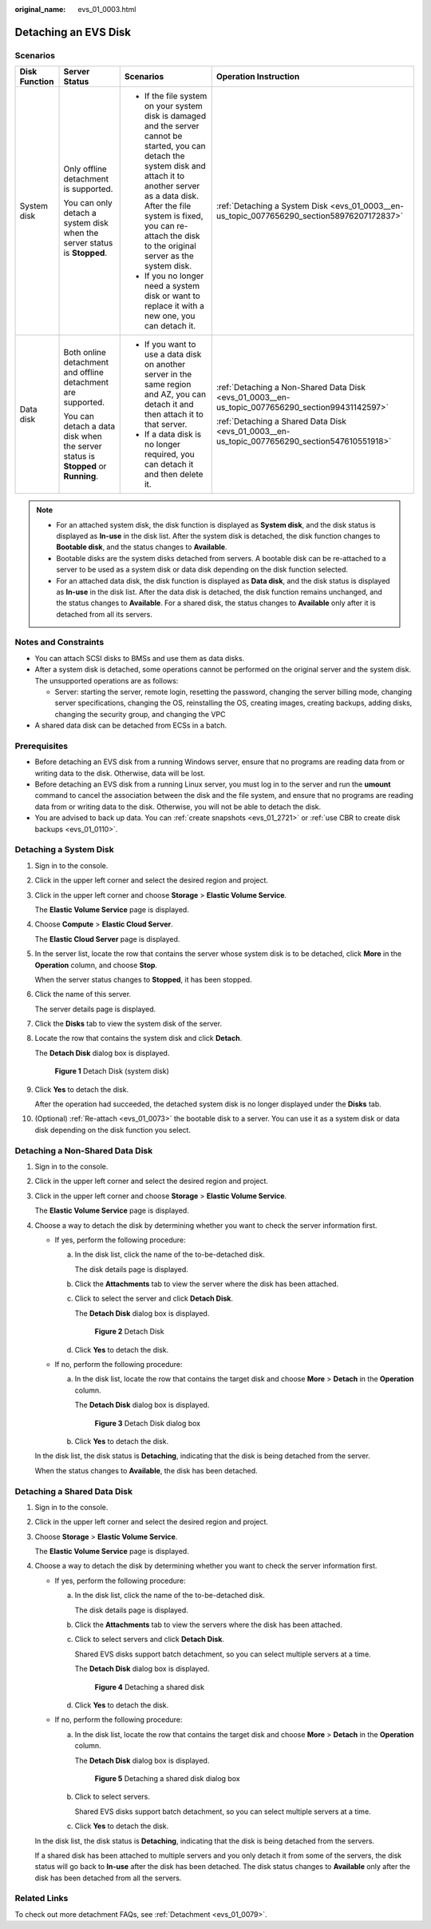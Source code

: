 :original_name: evs_01_0003.html

.. _evs_01_0003:

Detaching an EVS Disk
=====================

Scenarios
---------

+-----------------+----------------------------------------------------------------------------------+-----------------------------------------------------------------------------------------------------------------------------------------------------------------------------------------------------------------------------------------------------------------------------+--------------------------------------------------------------------------------------------------+
| Disk Function   | Server Status                                                                    | Scenarios                                                                                                                                                                                                                                                                   | Operation Instruction                                                                            |
+=================+==================================================================================+=============================================================================================================================================================================================================================================================================+==================================================================================================+
| System disk     | Only offline detachment is supported.                                            | -  If the file system on your system disk is damaged and the server cannot be started, you can detach the system disk and attach it to another server as a data disk. After the file system is fixed, you can re-attach the disk to the original server as the system disk. | :ref:`Detaching a System Disk <evs_01_0003__en-us_topic_0077656290_section58976207172837>`       |
|                 |                                                                                  | -  If you no longer need a system disk or want to replace it with a new one, you can detach it.                                                                                                                                                                             |                                                                                                  |
|                 | You can only detach a system disk when the server status is **Stopped**.         |                                                                                                                                                                                                                                                                             |                                                                                                  |
+-----------------+----------------------------------------------------------------------------------+-----------------------------------------------------------------------------------------------------------------------------------------------------------------------------------------------------------------------------------------------------------------------------+--------------------------------------------------------------------------------------------------+
| Data disk       | Both online detachment and offline detachment are supported.                     | -  If you want to use a data disk on another server in the same region and AZ, you can detach it and then attach it to that server.                                                                                                                                         | :ref:`Detaching a Non-Shared Data Disk <evs_01_0003__en-us_topic_0077656290_section99431142597>` |
|                 |                                                                                  | -  If a data disk is no longer required, you can detach it and then delete it.                                                                                                                                                                                              |                                                                                                  |
|                 | You can detach a data disk when the server status is **Stopped** or **Running**. |                                                                                                                                                                                                                                                                             | :ref:`Detaching a Shared Data Disk <evs_01_0003__en-us_topic_0077656290_section547610551918>`    |
+-----------------+----------------------------------------------------------------------------------+-----------------------------------------------------------------------------------------------------------------------------------------------------------------------------------------------------------------------------------------------------------------------------+--------------------------------------------------------------------------------------------------+

.. note::

   -  For an attached system disk, the disk function is displayed as **System disk**, and the disk status is displayed as **In-use** in the disk list. After the system disk is detached, the disk function changes to **Bootable disk**, and the status changes to **Available**.
   -  Bootable disks are the system disks detached from servers. A bootable disk can be re-attached to a server to be used as a system disk or data disk depending on the disk function selected.
   -  For an attached data disk, the disk function is displayed as **Data disk**, and the disk status is displayed as **In-use** in the disk list. After the data disk is detached, the disk function remains unchanged, and the status changes to **Available**. For a shared disk, the status changes to **Available** only after it is detached from all its servers.

Notes and Constraints
---------------------

-  You can attach SCSI disks to BMSs and use them as data disks.
-  After a system disk is detached, some operations cannot be performed on the original server and the system disk. The unsupported operations are as follows:

   -  Server: starting the server, remote login, resetting the password, changing the server billing mode, changing server specifications, changing the OS, reinstalling the OS, creating images, creating backups, adding disks, changing the security group, and changing the VPC

-  A shared data disk can be detached from ECSs in a batch.

Prerequisites
-------------

-  Before detaching an EVS disk from a running Windows server, ensure that no programs are reading data from or writing data to the disk. Otherwise, data will be lost.

-  Before detaching an EVS disk from a running Linux server, you must log in to the server and run the **umount** command to cancel the association between the disk and the file system, and ensure that no programs are reading data from or writing data to the disk. Otherwise, you will not be able to detach the disk.
-  You are advised to back up data. You can :ref:`create snapshots <evs_01_2721>` or :ref:`use CBR to create disk backups <evs_01_0110>`.

.. _evs_01_0003__en-us_topic_0077656290_section58976207172837:

Detaching a System Disk
-----------------------

#. Sign in to the console.

#. Click |image1| in the upper left corner and select the desired region and project.

#. Click |image2| in the upper left corner and choose **Storage** > **Elastic Volume Service**.

   The **Elastic Volume Service** page is displayed.

#. Choose **Compute** > **Elastic Cloud Server**.

   The **Elastic Cloud Server** page is displayed.

#. In the server list, locate the row that contains the server whose system disk is to be detached, click **More** in the **Operation** column, and choose **Stop**.

   When the server status changes to **Stopped**, it has been stopped.

#. Click the name of this server.

   The server details page is displayed.

#. Click the **Disks** tab to view the system disk of the server.

#. Locate the row that contains the system disk and click **Detach**.

   The **Detach Disk** dialog box is displayed.


   .. figure:: /_static/images/en-us_image_0000002313460881.png
      :alt: **Figure 1** Detach Disk (system disk)

      **Figure 1** Detach Disk (system disk)

#. Click **Yes** to detach the disk.

   After the operation had succeeded, the detached system disk is no longer displayed under the **Disks** tab.

#. (Optional) :ref:`Re-attach <evs_01_0073>` the bootable disk to a server. You can use it as a system disk or data disk depending on the disk function you select.

.. _evs_01_0003__en-us_topic_0077656290_section99431142597:

Detaching a Non-Shared Data Disk
--------------------------------

#. Sign in to the console.

#. Click |image3| in the upper left corner and select the desired region and project.

#. Click |image4| in the upper left corner and choose **Storage** > **Elastic Volume Service**.

   The **Elastic Volume Service** page is displayed.

#. Choose a way to detach the disk by determining whether you want to check the server information first.

   -  If yes, perform the following procedure:

      a. In the disk list, click the name of the to-be-detached disk.

         The disk details page is displayed.

      b. Click the **Attachments** tab to view the server where the disk has been attached.

      c. Click |image5| to select the server and click **Detach Disk**.

         The **Detach Disk** dialog box is displayed.


         .. figure:: /_static/images/en-us_image_0000002313460909.png
            :alt: **Figure 2** Detach Disk

            **Figure 2** Detach Disk

      d. Click **Yes** to detach the disk.

   -  If no, perform the following procedure:

      a. In the disk list, locate the row that contains the target disk and choose **More** > **Detach** in the **Operation** column.

         The **Detach Disk** dialog box is displayed.


         .. figure:: /_static/images/en-us_image_0000002313460937.png
            :alt: **Figure 3** Detach Disk dialog box

            **Figure 3** Detach Disk dialog box

      b. Click **Yes** to detach the disk.

   In the disk list, the disk status is **Detaching**, indicating that the disk is being detached from the server.

   When the status changes to **Available**, the disk has been detached.

.. _evs_01_0003__en-us_topic_0077656290_section547610551918:

Detaching a Shared Data Disk
----------------------------

#. Sign in to the console.

#. Click |image6| in the upper left corner and select the desired region and project.

#. Choose **Storage** > **Elastic Volume Service**.

   The **Elastic Volume Service** page is displayed.

#. Choose a way to detach the disk by determining whether you want to check the server information first.

   -  If yes, perform the following procedure:

      a. In the disk list, click the name of the to-be-detached disk.

         The disk details page is displayed.

      b. Click the **Attachments** tab to view the servers where the disk has been attached.

      c. Click |image7| to select servers and click **Detach Disk**.

         Shared EVS disks support batch detachment, so you can select multiple servers at a time.

         The **Detach Disk** dialog box is displayed.


         .. figure:: /_static/images/en-us_image_0000002313461021.png
            :alt: **Figure 4** Detaching a shared disk

            **Figure 4** Detaching a shared disk

      d. Click **Yes** to detach the disk.

   -  If no, perform the following procedure:

      a. In the disk list, locate the row that contains the target disk and choose **More** > **Detach** in the **Operation** column.

         The **Detach Disk** dialog box is displayed.


         .. figure:: /_static/images/en-us_image_0000002313461049.png
            :alt: **Figure 5** Detaching a shared disk dialog box

            **Figure 5** Detaching a shared disk dialog box

      b. Click |image8| to select servers.

         Shared EVS disks support batch detachment, so you can select multiple servers at a time.

      c. Click **Yes** to detach the disk.

   In the disk list, the disk status is **Detaching**, indicating that the disk is being detached from the servers.

   If a shared disk has been attached to multiple servers and you only detach it from some of the servers, the disk status will go back to **In-use** after the disk has been detached. The disk status changes to **Available** only after the disk has been detached from all the servers.

Related Links
-------------

To check out more detachment FAQs, see :ref:`Detachment <evs_01_0079>`.

.. |image1| image:: /_static/images/en-us_image_0237893718.png
.. |image2| image:: /_static/images/en-us_image_0000001933286285.jpg
.. |image3| image:: /_static/images/en-us_image_0237893718.png
.. |image4| image:: /_static/images/en-us_image_0000001933286285.jpg
.. |image5| image:: /_static/images/en-us_image_0000002278804436.png
.. |image6| image:: /_static/images/en-us_image_0237893718.png
.. |image7| image:: /_static/images/en-us_image_0238263087.png
.. |image8| image:: /_static/images/en-us_image_0238263087.png
